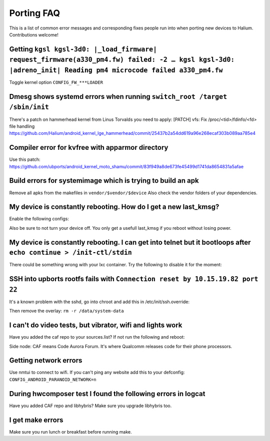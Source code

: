 
Porting FAQ
===========

This is a list of common error messages and corresponding fixes people run into when porting new devices to Halium. 
Contributions welcome!

Getting ``kgsl kgsl-3d0: |_load_firmware| request_firmware(a330_pm4.fw) failed: -2 … kgsl kgsl-3d0: |adreno_init| Reading pm4 microcode failed a330_pm4.fw``
------------------------------------------------------------------------------------------------------------------------------------------------------------

Toggle kernel option ``CONFIG_FW_***LOADER``

Dmesg shows systemd errors when running ``switch_root /target /sbin/init``
--------------------------------------------------------------------------

.. code-block:: guess
    systemd[1]: Failed to determine whether /sys/fs/cgroup is a mount point: Too many levels of symbolic links
    systemd[1]: Failed to mount cgroup at /sys/fs/cgroup/systemd: NO such filE oR directory
    systemd[1]: Freezing execution.

There's a patch on hammerhead kernel from Linus Torvalds you need to apply: [PATCH] vfs: Fix /proc/<tid>/fdinfo/<fd> file handling
https://github.com/Halium/android_kernel_lge_hammerhead/commit/25437b2a54dd619a96e268ecaf303b089aa785e4


Compiler error for kvfree with apparmor directory
-------------------------------------------------

.. code-block:: guess
    ../../../../../../kernel/samsung/s3ve3g/security/apparmor/apparmorfs.c: In function 'aa_simple_write_to_buffer': 
    ../../../../../../kernel/samsung/s3ve3g/security/apparmor/apparmorfs.c:110:3: error: implicit declaration of function 'kvfree' [-Werror=implicit-function-declaration]
    kvfree(data);

Use this patch:
https://github.com/ubports/android_kernel_moto_shamu/commit/83f949a8de673fe45499d1741da8654831a5afae

Build errors for systemimage which is trying to build an apk
------------------------------------------------------------

Remove all apks from the makefiles in ``vendor/$vendor/$device``
Also check the vendor folders of your dependencies.

My device is constantly rebooting. How do I get a new last_kmsg?
----------------------------------------------------------------

Enable the following configs:

.. code-block:: guess
    CONFIG_ANDROID_RAM_CONSOLE=y
    CONFIG_ANDROID_RAM_CONSOLE_ENABLE_VERBOSE=y

Also be sure to not turn your device off. 
You only get a usefull last_kmsg if you reboot without losing power.

My device is constantly rebooting. I can get into telnet but it bootloops after ``echo continue > /init-ctl/stdin``
-------------------------------------------------------------------------------------------------------------------

There could be something wrong with your lxc container. Try the following to disable it for the moment:

.. code-block:: guess
   cd target/
   TERM=linux HOME=/root PATH=/sbin:/bin:/usr/sbin:/usr/bin:$PATH chroot . /bin/bash
   systemctl disable lxc@android
   systemctl mask lxc@android
   exit
   echo continue > /init-ctl/stdin

SSH into upborts rootfs fails with ``Connection reset by 10.15.19.82 port 22``
------------------------------------------------------------------------------

It's a known problem with the sshd, go into chroot and add this in /etc/init/ssh.override:

.. code-block:: guess
    start on startup
    exec /usr/sbin/sshd -D -o PasswordAuthentication=yes

Then remove the overlay: ``rm -r /data/system-data``

I can't do video tests, but vibrator, wifi and lights work
----------------------------------------------------------

Have you added the caf repo to your sources.list? If not run the following and reboot:

.. code-block:: guess
    . /etc/environment
    echo "deb http://repo.halium.org/caf xenial main" >> /etc/apt/sources.list.d/halium-caf.list
    apt -get update
    apt-get dist-upgrade

Side node: CAF means Code Aurora Forum. It's where Qualcomm releases code for their phone processors.

Getting network errors
----------------------

Use nmtui to connect to wifi.
If you can't ping any website add this to your defconfig: ``CONFIG_ANDROID_PARANOID_NETWORK=n``


During hwcomposer test I found the following errors in logcat
-------------------------------------------------------------

.. code-block:: guess
    W Adreno-GSL: <gsl_ldd_control:475>: ioctl fd 8 code 0xc0140933 (IOCTL_KGSL_TIMESTAMP_EVENT) failed: errno 22 Invalid argument
    W Adreno-GSL: <ioctl_kgsl_syncobj_create:2984>: (9, 1, 62845) fail 22 Invalid argument
    W Adreno-EGLSUB: <SwapBuffers:1339>: gsl_device_3d_add_fence_event failed
    W Adreno-EGL: <qeglDrvAPI_eglSwapBuffers:3890>: EGL_BAD_SURFACE

Have you added CAF repo and libhybris? Make sure you upgrade libhybris too.

I get make errors
-----------------
.. code-block:: guess
    find: ‘device/*/generic’: No such file or directory
    find: ‘device/unknown’: No such file or directory
    find: ‘device/android’: No such file or directory
    halium/hybris-boot/Android.mk:67: ********************* /boot appears to live on ERROR: *fstab* not found
    halium/hybris-boot/Android.mk:68: ********************* /data appears to live on ERROR: *fstab* not found
    halium/hybris-boot/Android.mk:71: *** There should be a one and only one device entry for HYBRIS_BOOT_PART and HYBRIS_DATA_PART.

Make sure you run lunch or breakfast before running make.



